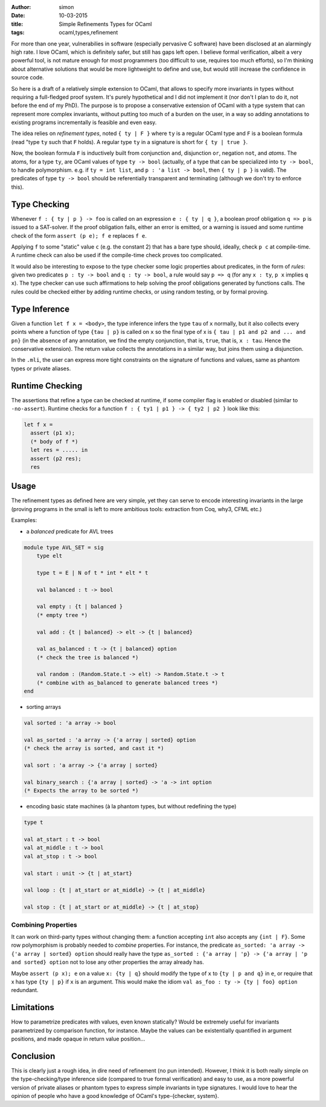 :author: simon
:date: 10-03-2015
:title: Simple Refinements Types for OCaml
:tags: ocaml,types,refinement

For more than one year, vulnerabilies in software (especially pervasive C software)
have been disclosed at an alarmingly high rate. I love OCaml, which is definitely
safer, but still has gaps left open. I believe formal verification, albeit
a very powerful tool, is not mature enough for most programmers (too difficult
to use, requires too much efforts), so I'm thinking about alternative solutions
that would be more lightweight to define and use, but would still increase the
confidence in source code.

So here is a draft of a relatively simple extension to OCaml,
that allows to specify more
invariants in types without requiring a full-fledged proof system. It's purely
hypothetical and I did not implement it (nor don't I plan to do it, not before
the end of my PhD). The purpose is to propose a conservative extension of OCaml
with a type system that can represent more complex invariants, without putting
too much of a burden on the user, in a way so adding annotations to existing
programs incrementally  is feasible and even easy.

The idea relies on *refinement types*, noted ``{ ty | F }`` where ``ty`` is
a regular OCaml type and ``F`` is a boolean formula (read "type ``ty``
such that ``F`` holds). A regular type ``ty`` in a signature is short for ``{ ty | true }``.

Now, the boolean formula ``F`` is inductively built from conjunction ``and``,
disjunction ``or``, negation ``not``, and *atoms*. The atoms, for a
type ``ty``, are OCaml values of type ``ty -> bool`` (actually, of a type
that can be specialized into ``ty -> bool``, to handle polymorphism.
e.g. if ``ty = int list``, and ``p : 'a list -> bool``, then ``{ ty | p }`` is valid). The
predicates of type ``ty -> bool`` should be referentially transparent and
terminating (although we don't try to enforce this).

Type Checking
-------------

Whenever ``f : { ty | p } -> foo`` is called on an expression ``e : { ty | q }``,
a boolean proof obligation ``q => p`` is issued to a SAT-solver. If the
proof obligation fails, either an error is emitted, or a warning is
issued and some runtime check of the form ``assert (p e); f e``
replaces ``f e``.

Applying ``f`` to some "static" value ``c`` (e.g. the constant 2) that has
a bare type should, ideally, check ``p c`` at compile-time. A runtime check
can also be used if the compile-time check proves too complicated.

It would also be interesting to expose to the type checker some
logic properties about predicates, in the form of *rules*: given
two predicates ``p : ty -> bool`` and ``q : ty -> bool``,
a rule would say ``p => q`` (for any ``x : ty``, ``p x`` implies ``q x``). The
type checker can use such affirmations to help
solving the proof obligations generated by functions calls. The rules
could be checked either by adding runtime checks, or using random testing,
or by formal proving.

Type Inference
--------------

Given a function ``let f x = <body>``, the type inference
infers the type ``tau`` of ``x`` normally, but it also collects
every points where a function of type ``{tau | p}`` is called on ``x``
so the final type of x is ``{ tau | p1 and p2 and ... and pn}`` (in the
absence of any annotation, we find the empty conjunction, that is, ``true``,
that is, ``x : tau``. Hence the conservative extension).
The return value collects the annotations in a similar way, but joins
them using a disjunction.

In the ``.mli``, the user can express more tight constraints on the
signature of functions and values, same as phantom types or
private aliases.

Runtime Checking
----------------

The assertions that refine a type can be checked at runtime, if some compiler
flag is enabled or disabled (similar to ``-no-assert``). Runtime checks
for a function ``f : { ty1 | p1 } -> { ty2 | p2 }`` look like this:

.. code-block:: ocaml

   let f x =
     assert (p1 x);
     (* body of f *)
     let res = ..... in
     assert (p2 res);
     res

Usage
-----

The refinement types as defined here are very simple, yet they can serve to
encode interesting invariants in the large (proving programs in the small
is left to more ambitious tools: extraction from Coq, why3, CFML etc.)

Examples:

- a *balanced* predicate for AVL trees

.. code-block:: ocaml

   module type AVL_SET = sig
       type elt

       type t = E | N of t * int * elt * t

       val balanced : t -> bool

       val empty : {t | balanced }
       (* empty tree *)

       val add : {t | balanced} -> elt -> {t | balanced}

       val as_balanced : t -> {t | balanced} option
       (* check the tree is balanced *)

       val random : (Random.State.t -> elt) -> Random.State.t -> t
       (* combine with as_balanced to generate balanced trees *)
   end

- sorting arrays

.. code-block:: ocaml

   val sorted : 'a array -> bool

   val as_sorted : 'a array -> {'a array | sorted} option
   (* check the array is sorted, and cast it *)

   val sort : 'a array -> {'a array | sorted}

   val binary_search : {'a array | sorted} -> 'a -> int option
   (* Expects the array to be sorted *)

- encoding basic state machines (à la phantom types, but without redefining
  the type)

.. code-block:: ocaml

   type t

   val at_start : t -> bool
   val at_middle : t -> bool
   val at_stop : t -> bool

   val start : unit -> {t | at_start}

   val loop : {t | at_start or at_middle} -> {t | at_middle}

   val stop : {t | at_start or at_middle} -> {t | at_stop}

Combining Properties
~~~~~~~~~~~~~~~~~~~~

It can work on third-party types without changing them: a function
accepting ``int`` also accepts any ``{int | F}``. Some row polymorphism
is probably needed to *combine* properties. For instance, the predicate
``as_sorted: 'a array -> {'a array | sorted} option`` should really
have the type ``as_sorted : {'a array | 'p} -> {'a array | 'p and sorted} option``
not to lose any other properties the array already has.

Maybe ``assert (p x); e`` on a value ``x: {ty | q}`` should modify the
type of ``x`` to ``{ty | p and q}`` in ``e``, or require
that x has type ``{ty | p}`` if ``x`` is an argument. This would make
the idiom ``val as_foo : ty -> {ty | foo} option`` redundant.

Limitations
-----------

How to parametrize predicates with values, even known statically? Would
be extremely useful for invariants parametrized by comparison function,
for instance. Maybe the values can be existentially quantified in argument
positions, and made opaque in return value position…


Conclusion
----------

This is clearly just a rough idea, in dire need of refinement (no pun
intended).  However, I think it is both really simple on the type-checking/type
inference side (compared to true formal verification) and easy to use, as a more
powerful version of private aliases or phantom types to express simple
invariants in type signatures. I would love to hear the opinion of people
who have a good knowledge of OCaml's type-{checker, system}.

